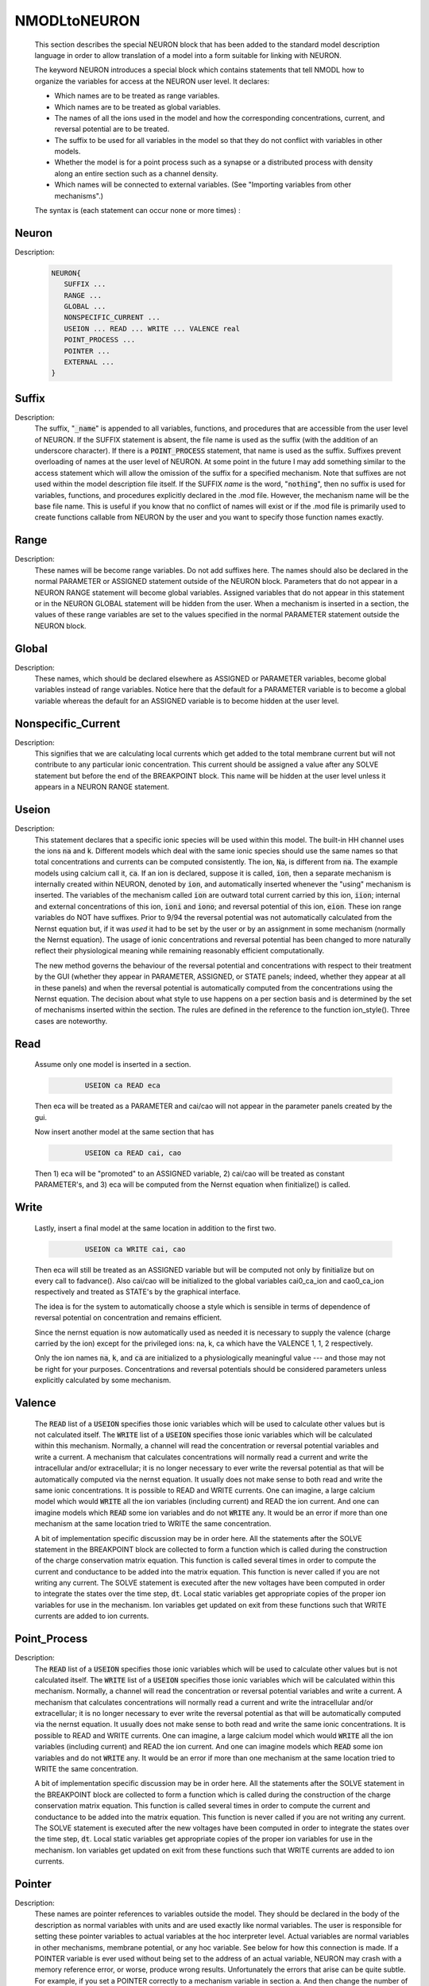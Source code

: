 .. _nmodl2:


NMODLtoNEURON
-------------

    This section describes the special NEURON block that has been added to 
    the standard model description language in order to allow translation of 
    a model into a form suitable for linking with NEURON. 
     
    The keyword NEURON introduces a special block which contains statements 
    that tell NMODL how to organize the variables for access at the NEURON 
    user level. It declares: 

    -   Which names are to be treated as range variables. 
    -   Which names are to be treated as global variables. 
    -   The names of all the ions used in the model and how the corresponding 
        concentrations, current, and reversal potential are to be treated. 
    -   The suffix to be used for all variables in the model so that they 
        do not conflict with variables in other models. 
    -   Whether the model is for a point process such as a synapse or 
        a distributed process with density along an entire section such as a channel 
        density. 
    -   Which names will be connected to external variables. (See "Importing 
        variables from other mechanisms".) 

    The syntax is (each statement can occur none or more times) : 

Neuron
~~~~~~


Description:

    .. code-block::
        none

        NEURON{ 
           SUFFIX ... 
           RANGE ... 
           GLOBAL ... 
           NONSPECIFIC_CURRENT ... 
           USEION ... READ ... WRITE ... VALENCE real 
           POINT_PROCESS ... 
           POINTER ... 
           EXTERNAL ... 
        } 



Suffix
~~~~~~


Description:
    The suffix, "\ :code:`_name`" is appended to all variables, functions, and 
    procedures that are accessible from the user level of NEURON. If the SUFFIX 
    statement is absent, the file name is used as the suffix (with the addition 
    of an underscore character).  If there is a \ :code:`POINT_PROCESS` statement, 
    that name 
    is used as the suffix.  Suffixes prevent overloading of names at the user 
    level of NEURON.  At some point in the future I may add something similar 
    to the access statement which will allow the omission of the suffix for a 
    specified mechanism. 
    Note that suffixes are not used within the model 
    description file itself. If the SUFFIX *name* is the word, "\ :code:`nothing`", 
    then no suffix is used for 
    variables, functions, and procedures explicitly declared in the .mod file. 
    However, the mechanism name will be the base file name. 
    This is useful if you know that no conflict of names 
    will exist or if the .mod file is primarily used to create functions callable 
    from NEURON by the user and you want to specify those function names exactly. 


Range
~~~~~


Description:
    These names will be become range variables. Do not add suffixes here. 
    The names should also be declared in the normal PARAMETER or ASSIGNED 
    statement outside 
    of the NEURON block.  Parameters that do not appear in a NEURON RANGE 
    statement will become global variables. 
    Assigned variables that do not appear in this statement or in the NEURON 
    GLOBAL statement will be hidden from the user. 
    When a mechanism is inserted in 
    a section, the values of these range variables are set to the values 
    specified in the normal PARAMETER statement outside the NEURON block. 


Global
~~~~~~


Description:
    These names, which should be declared elsewhere as ASSIGNED or PARAMETER 
    variables, 
    become global variables instead of range variables.  Notice here that 
    the default for a PARAMETER variable is to become a global variable whereas 
    the default for an ASSIGNED variable is to become hidden at the user level. 


Nonspecific_Current
~~~~~~~~~~~~~~~~~~~


Description:
    This signifies that we are calculating local currents which get added 
    to the total membrane current but will not contribute to any particular 
    ionic concentration.  This current should be assigned a value 
    after any SOLVE statement but before the end of the BREAKPOINT block. 
    This name will be hidden at the user level unless it appears in a NEURON 
    RANGE statement. 


Useion
~~~~~~


Description:
    This statement declares that a  specific ionic species will be used within 
    this model. The built-in 
    HH channel uses the ions \ :code:`na` and \ :code:`k`. Different models which deal with 
    the same ionic species should use the same names so that total concentrations 
    and currents can be computed consistently. The ion, \ :code:`Na`, is different from 
    \ :code:`na`.  The example models using calcium call it, \ :code:`ca`. If an ion is 
    declared, suppose it is called, 
    \ :code:`ion`, then a separate mechanism is internally created 
    within NEURON, denoted by \ :code:`ion`, and automatically inserted whenever 
    the "using" mechanism is inserted.  The variables of the mechanism 
    called \ :code:`ion` are 
    outward total current carried by this ion, \ :code:`iion`; internal and 
    external concentrations of this ion, \ :code:`ioni` and \ :code:`iono`; and 
    reversal potential of this ion, \ :code:`eion`.  These ion range variables do 
    NOT have suffixes. 
    Prior to 9/94 the reversal potential was not automatically calculated 
    from the Nernst equation but, if it was *used* it had to be set by 
    the user or by an assignment in some mechanism (normally the Nernst equation). 
    The usage of ionic concentrations and reversal potential has been changed 
    to more naturally reflect their physiological meaning while remaining 
    reasonably efficient computationally. 
     
    The new method governs the behaviour of the reversal potential and 
    concentrations with respect to their treatment by the GUI (whether 
    they appear in PARAMETER, ASSIGNED, or STATE panels; indeed, whether they 
    appear at all in these panels) and when the reversal potential 
    is automatically computed from the concentrations using the Nernst 
    equation. The decision about what style to use happens on a per section 
    basis and is determined by the set of mechanisms inserted within the 
    section. The rules are defined in the reference to the function 
    ion_style(). Three cases are noteworthy. 

Read
~~~~

    Assume only one model is inserted in a section. 

    .. code-block::
        none

        	USEION ca READ eca 

    Then eca will be treated as a PARAMETER and cai/cao will not 
    appear in the parameter panels created by the gui. 
     
    Now insert another model at the same section that has 

    .. code-block::
        none

        	USEION ca READ cai, cao 

    Then 1) eca will be "promoted" to an ASSIGNED variable, 2) cai/cao 
    will be treated as constant PARAMETER's, and 3) eca will be computed 
    from the Nernst equation when finitialize() is called. 

Write
~~~~~

    Lastly, insert a final model at the same location in addition to the 
    first two. 

    .. code-block::
        none

        	USEION ca WRITE cai, cao 

    Then  eca will still be treated as an ASSIGNED variable but will be 
    computed not only by finitialize but on every call to fadvance(). 
    Also cai/cao will be initialized to the global variables 
    cai0_ca_ion and cao0_ca_ion respectively and treated as STATE's by the 
    graphical interface. 
     
    

 
    The idea is for the system to automatically choose a style which is 
    sensible in terms of dependence of reversal potential on concentration 
    and remains efficient. 
     
    

 
    Since the nernst equation is now automatically used as needed it is 
    necessary to supply the valence (charge carried by the ion) except for 
    the privileged ions: na, k, ca which have the VALENCE 1, 1, 2 respectively. 
     
    

 
    Only the ion names \ :code:`na`, \ :code:`k`, and \ :code:`ca` are initialized to a 
    physiologically meaningful value --- and those may not be right for 
    your purposes.  Concentrations and reversal potentials should be considered 
    parameters unless explicitly calculated by some mechanism. 

Valence
~~~~~~~

    The \ :code:`READ` list of a \ :code:`USEION` specifies those ionic variables which 
    will be used to calculate other values but is not calculated itself. 
    The \ :code:`WRITE` list of a \ :code:`USEION` specifies those ionic variables which 
    will be calculated within this mechanism. Normally, a channel will read 
    the concentration or reversal potential variables and write a current. 
    A mechanism that calculates concentrations will normally read a current 
    and write the intracellular and/or extracellular; it is no longer necessary 
    to ever write the reversal potential as that will be automatically computed 
    via the nernst equation. 
    It usually does not make sense to both read and 
    write the same ionic concentrations. 
    It is possible to READ and WRITE currents. 
    One can imagine,  a large calcium 
    model which would \ :code:`WRITE` all the ion variables (including current) 
    and READ the ion current. 
    And one can imagine 
    models which \ :code:`READ` some ion variables and do not \ :code:`WRITE` any. 
    It would be an error if more than one mechanism at the same location tried 
    to WRITE the same concentration. 
     
    

 
    A bit of implementation specific discussion may be in order here. 
    All the statements after the SOLVE statement in the BREAKPOINT block are 
    collected to form a function which is called during the construction of 
    the charge conservation matrix equation.  This function is called 
    several times in order to compute the current and conductance  to be added 
    into the matrix equation.  This function is never called if you are not 
    writing any current.  The SOLVE statement is executed after the new voltages 
    have been computed in order to integrate the states over the time step, \ :code:`dt`. 
    Local static variables get appropriate copies of the proper ion variables 
    for use in the mechanism. Ion variables get updated on exit from these 
    functions such that WRITE currents are added to ion currents. 

     

Point_Process
~~~~~~~~~~~~~


Description:
    The \ :code:`READ` list of a \ :code:`USEION` specifies those ionic variables which 
    will be used to calculate other values but is not calculated itself. 
    The \ :code:`WRITE` list of a \ :code:`USEION` specifies those ionic variables which 
    will be calculated within this mechanism. Normally, a channel will read 
    the concentration or reversal potential variables and write a current. 
    A mechanism that calculates concentrations will normally read a current 
    and write the intracellular and/or extracellular; it is no longer necessary 
    to ever write the reversal potential as that will be automatically computed 
    via the nernst equation. 
    It usually does not make sense to both read and 
    write the same ionic concentrations. 
    It is possible to READ and WRITE currents. 
    One can imagine,  a large calcium 
    model which would \ :code:`WRITE` all the ion variables (including current) 
    and READ the ion current. 
    And one can imagine 
    models which \ :code:`READ` some ion variables and do not \ :code:`WRITE` any. 
    It would be an error if more than one mechanism at the same location tried 
    to WRITE the same concentration. 
     
    

 
    A bit of implementation specific discussion may be in order here. 
    All the statements after the SOLVE statement in the BREAKPOINT block are 
    collected to form a function which is called during the construction of 
    the charge conservation matrix equation.  This function is called 
    several times in order to compute the current and conductance  to be added 
    into the matrix equation.  This function is never called if you are not 
    writing any current.  The SOLVE statement is executed after the new voltages 
    have been computed in order to integrate the states over the time step, \ :code:`dt`. 
    Local static variables get appropriate copies of the proper ion variables 
    for use in the mechanism. Ion variables get updated on exit from these 
    functions such that WRITE currents are added to ion currents. 


Pointer
~~~~~~~


Description:
    These names are pointer references to variables outside the model. 
    They should be declared in the body of the description as normal variables 
    with units and are used exactly like normal variables. The user is responsible 
    for setting these pointer variables to actual variables at the 
    hoc interpreter level. Actual variables are normal variables in other 
    mechanisms, membrane potential, or any hoc variable. See below for how this 
    connection is made. If a POINTER variable is ever used without being 
    set to the address of an actual variable, NEURON may crash with a memory 
    reference error, or worse, produce wrong results. Unfortunately the errors 
    that arise can be quite subtle. For example, if you set a POINTER correctly 
    to a mechanism variable in section a. And then change the number of segments in 
    section a, the POINTER will be invalid because the memory used by 
    section a is freed and might be used for a totally different purpose. It 
    is up to the user to reconnect the POINTER to a valid actual variable. 


External
~~~~~~~~


Description:
    These names, which should be declared elsewhere as ASSIGNED or PARAMETER 
    variables allow global variables in other models or NEURON c files to be 
    used in this model. That is, the definition of this variable must appear 
    in some other file. Note that if the definition appeared in another mod file 
    this name should explicitly contain the proper suffix of that model. 
    You may also call functions from other models (but do not ignore the warning; 
    make sure you declare them as 

    .. code-block::
        none

        extern double fname_othermodelsuffix(); 

    in a VERBATIM block and use them with the proper suffix. 


ConnectingMechanismsTogether
~~~~~~~~~~~~~~~~~~~~~~~~~~~~

    Occasionally mechanisms need information from other mechanisms which may 
    be located elsewhere in the neuron. Connecting pre and post synaptic 
    point mechanisms is an obvious example. In the same vein, it may be useful 
    to call a function from hoc which modifies some mechanism variables 
    at a specific 
    location. (Normally, mechanism functions callable from HOC should not 
    modify range variables since the function does not know where the mechanism 
    data for a segment is located. Normally, the pointers are set when NEURON 
    calls the BREAKPOINT block and the associated SOLVE blocks.) 
     
    

 
    One kind of connection between mechanisms at the same point is through 
    ionic mechanisms invoked with the USEION statement. In fact this is 
    entirely adequate for local communication although treating an arbitrary 
    variable as an ionic concentration may be conceptually strained. 
    However, it does not solve the problem of communication between mechanisms 
    at different points. 

     

Pointer-Communication
~~~~~~~~~~~~~~~~~~~~~


Description:
    Basically what is needed is a way to implement the hoc statement 

    .. code-block::
        none

        section1.var1_mech1(x1) =  section2.var2_mech2(x2) 

    efficiently from within a mechanism without having to explicitly connect them 
    through assignment at the HOC level everytime the var2 might change. 
     
    First of all, the variables which point to the values in some other mechanism 
    are declared within the NEURON block via 

    .. code-block::
        none

        NEURON { 
           POINTER var1, var2, ... 
        } 

    These variables are used exactly like normal variables in the sense that 
    they can be used on the left or right hand side of assignment statements 
    and used as arguments in function calls. They can also be accessed from HOC 
    just like normal variables. 
    It is essential that the user set up the pointers to point to the correct 
    variables. This is done by first making sure that the proper mechanisms 
    are inserted into the sections and the proper point processes are actually 
    "located" in a section. Then, at the hoc level each POINTER variable 
    that exists should be set up via the command: 

    .. code-block::
        none

        	setpointer pointer, variable 

    where pointer and variable have enough implicit/explicit information to 
    determine their exact segment and mechanism location. For a continuous 
    mechanism, this means the section and location information. For a point 
    process it means the object. The variable may also be any hoc variable 
    or voltage, v. 
     
    For example, consider a synapse which requires a presynaptic potential 
    in order to calculate the amount of transmitter release. Assume the 
    declaration in the presynaptic model 

    .. code-block::
        none

        NEURON { POINTPROCESS Syn   POINTER vpre } 

    Then 

    .. code-block::
        none

        objref syn 
        somedendrite {syn = new Syn(.8)} 
        setpointer syn.vpre, axon.v(1) 

    will allow the syn object to know the voltage at the distal end of the axon 
    section. As a variation on that example, if one supposed that the synapse 
    needed the presynaptic transmitter concentration (call it tpre) calculated 
    from a point process model called "release" (with object reference 
    rel, say) then the 
    statement would be 

    .. code-block::
        none

        setpointer syn.tpre, rel.AcH_release 

     
    The caveat is that tight coupling between states in different models 
    may cause numerical instability. When this happens, 
    merging models into one larger 
    model may eliminate the instability. 


